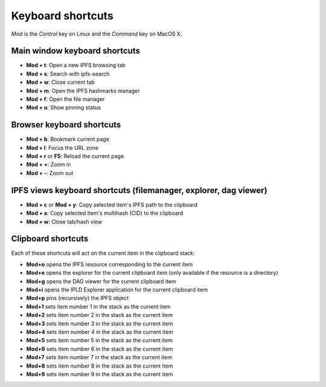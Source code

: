 
Keyboard shortcuts
==================

*Mod* is the *Control* key on Linux and the *Command* key on MacOS X.

Main window keyboard shortcuts
------------------------------

- **Mod + t**: Open a new IPFS browsing tab
- **Mod + s**: Search with ipfs-search
- **Mod + w**: Close current tab
- **Mod + m**: Open the IPFS hashmarks manager
- **Mod + f**: Open the file manager
- **Mod + u**: Show pinning status

Browser keyboard shortcuts
--------------------------

- **Mod + b**: Bookmark current page
- **Mod + l**: Focus the URL zone
- **Mod + r** or **F5**: Reload the current page
- **Mod + +**: Zoom in
- **Mod + -**: Zoom out

IPFS views keyboard shortcuts (filemanager, explorer, dag viewer)
-----------------------------------------------------------------

- **Mod + c** or **Mod + y**: Copy selected item's IPFS path to the clipboard
- **Mod + a**: Copy selected item's multihash (CID) to the clipboard
- **Mod + w**: Close tab/hash view

Clipboard shortcuts
-------------------

Each of these shortcuts will act on the current item in the clipboard
stack:

- **Mod+o** opens the IPFS resource corresponding to the current
  item
- **Mod+e** opens the explorer for the current clipboard item (only
  available if the resource is a directory)
- **Mod+g** opens the DAG viewer for the current clipboard item
- **Mod+i** opens the IPLD Explorer application for the current
  clipboard item
- **Mod+p** pins (recursively) the IPFS object
- **Mod+1** sets item number 1 in the stack as the current item
- **Mod+2** sets item number 2 in the stack as the current item
- **Mod+3** sets item number 3 in the stack as the current item
- **Mod+4** sets item number 4 in the stack as the current item
- **Mod+5** sets item number 5 in the stack as the current item
- **Mod+6** sets item number 6 in the stack as the current item
- **Mod+7** sets item number 7 in the stack as the current item
- **Mod+8** sets item number 8 in the stack as the current item
- **Mod+9** sets item number 9 in the stack as the current item
